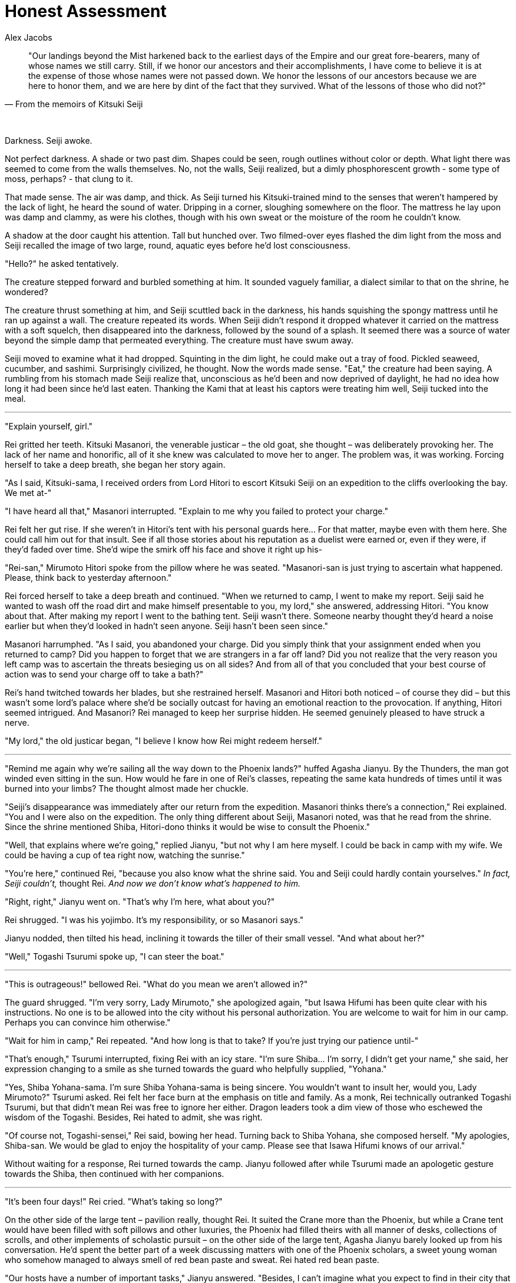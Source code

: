 :doctype: book
:icons: font
:page-background-image: image:background_dragon.jpg[fit=fill, pdfwidth=100%]

= Honest Assessment
Alex Jacobs

[quote, From the memoirs of Kitsuki Seiji]
____
"Our landings beyond the Mist harkened back to the earliest days of the Empire and our great fore-bearers,
many of whose names we still carry.
Still, if we honor our ancestors and their accomplishments, I have come to believe it is at the expense of those whose names were not passed down.
We honor the lessons of our ancestors because we are here to honor them, and we are here by dint of the fact that they survived.
What of the lessons of those who did not?"
____

{empty} +

Darkness. Seiji awoke.

Not perfect darkness. A shade or two past dim. Shapes could be seen, rough outlines without color or depth. What light there was seemed to come from the walls themselves. No, not the walls, Seiji realized, but a dimly phosphorescent growth - some type of moss, perhaps? - that clung to it.

That made sense. The air was damp, and thick. As Seiji turned his Kitsuki-trained mind to the senses that weren't hampered by the lack of light, he heard the sound of water. Dripping in a corner, sloughing somewhere on the floor. The mattress he lay upon was damp and clammy, as were his clothes, though with his own sweat or the moisture of the room he couldn't know.

A shadow at the door caught his attention. Tall but hunched over. Two filmed-over eyes flashed the dim light from the moss and Seiji recalled the image of two large, round, aquatic eyes before he'd lost consciousness.

"Hello?" he asked tentatively.

The creature stepped forward and burbled something at him. It sounded vaguely familiar, a dialect similar to that on the shrine, he wondered?

The creature thrust something at him, and Seiji scuttled back in the darkness, his hands squishing the spongy mattress until he ran up against a wall. The creature repeated its words. When Seiji didn't respond it dropped whatever it carried on the mattress with a soft squelch, then disappeared into the darkness, followed by the sound of a splash. It seemed there was a source of water beyond the simple damp that permeated everything. The creature must have swum away.

Seiji moved to examine what it had dropped. Squinting in the dim light, he could make out a tray of food. Pickled seaweed, cucumber, and sashimi. Surprisingly civilized, he thought. Now the words made sense. "Eat," the creature had been saying. A rumbling from his stomach made Seiji realize that, unconscious as he'd been and now deprived of daylight, he had no idea how long it had been since he'd last eaten. Thanking the Kami that at least his captors were treating him well, Seiji tucked into the meal.

'''

"Explain yourself, girl."

Rei gritted her teeth. Kitsuki Masanori, the venerable justicar – the old goat, she thought – was deliberately provoking her. The lack of her name and honorific, all of it she knew was calculated to move her to anger. The problem was, it was working. Forcing herself to take a deep breath, she began her story again.

"As I said, Kitsuki-sama, I received orders from Lord Hitori to escort Kitsuki Seiji on an expedition to the cliffs overlooking the bay. We met at-"

"I have heard all that," Masanori interrupted. "Explain to me why you failed to protect your charge."

Rei felt her gut rise. If she weren't in Hitori's tent with his personal guards here... For that matter, maybe even with them here. She could call him out for that insult. See if all those stories about his reputation as a duelist were earned or, even if they were, if they'd faded over time. She'd wipe the smirk off his face and shove it right up his-

"Rei-san," Mirumoto Hitori spoke from the pillow where he was seated. "Masanori-san is just trying to ascertain what happened. Please, think back to yesterday afternoon."

Rei forced herself to take a deep breath and continued. "When we returned to camp, I went to make my report. Seiji said he wanted to wash off the road dirt and make himself presentable to you, my lord," she answered, addressing Hitori. "You know about that. After making my report I went to the bathing tent. Seiji wasn't there. Someone nearby thought they'd heard a noise earlier but when they'd looked in hadn't seen anyone.  Seiji hasn't been seen since."

Masanori harrumphed. "As I said, you abandoned your charge. Did you simply think that your assignment ended when you returned to camp? Did you happen to forget that we are strangers in a far off land? Did you not realize that the very reason you left camp was to ascertain the threats besieging us on all sides? And from all of that you concluded that your best course of action was to send your charge off to take a bath?"

Rei's hand twitched towards her blades, but she restrained herself. Masanori and Hitori both noticed – of course they did – but this wasn't some lord's palace where she'd be socially outcast for having an emotional reaction to the provocation. If anything, Hitori seemed intrigued. And Masanori? Rei managed to keep her surprise hidden. He seemed genuinely pleased to have struck a nerve.

"My lord," the old justicar began, "I believe I know how Rei might redeem herself."

'''

"Remind me again why we're sailing all the way down to the Phoenix lands?" huffed Agasha Jianyu. By the Thunders, the man got winded even sitting in the sun. How would he fare in one of Rei's classes, repeating the same kata hundreds of times until it was burned into your limbs? The thought almost made her chuckle.

"Seiji's disappearance was immediately after our return from the expedition. Masanori thinks there's a connection," Rei explained. "You and I were also on the expedition. The only thing different about Seiji, Masanori noted, was that he read from the shrine. Since the shrine mentioned Shiba, Hitori-dono thinks it would be wise to consult the Phoenix."

"Well, that explains where we're going," replied Jianyu, "but not why I am here myself. I could be back in camp with my wife. We could be having a cup of tea right now, watching the sunrise."

"You're here," continued Rei, "because you also know what the shrine said. You and Seiji could hardly contain yourselves." _In fact, Seiji couldn't,_ thought Rei. _And now we don't know what's happened to him._

"Right, right," Jianyu went on. "That's why I'm here, what about you?"

Rei shrugged. "I was his yojimbo. It's my responsibility, or so Masanori says."

Jianyu nodded, then tilted his head, inclining it towards the tiller of their small vessel. "And what about her?"

"Well," Togashi Tsurumi spoke up, "I can steer the boat."

'''

"This is outrageous!" bellowed Rei. "What do you mean we aren't allowed in?"

The guard shrugged. "I'm very sorry, Lady Mirumoto," she apologized again, "but Isawa Hifumi has been quite clear with his instructions. No one is to be allowed into the city without his personal authorization. You are welcome to wait for him in our camp. Perhaps you can convince him otherwise."

"Wait for him in camp," Rei repeated. "And how long is that to take? If you're just trying our patience until-"

"That's enough," Tsurumi interrupted, fixing Rei with an icy stare. "I'm sure Shiba... I'm sorry, I didn't get your name," she said, her expression changing to a smile as she turned towards the guard who helpfully supplied, "Yohana."

"Yes, Shiba Yohana-sama. I'm sure Shiba Yohana-sama is being sincere. You wouldn't want to insult her, would you, Lady Mirumoto?" Tsurumi asked. Rei felt her face burn at the emphasis on title and family. As a monk, Rei technically outranked Togashi Tsurumi, but that didn't mean Rei was free to ignore her either. Dragon leaders took a dim view of those who eschewed the wisdom of the Togashi. Besides, Rei hated to admit, she was right.

"Of course not, Togashi-sensei," Rei said, bowing her head. Turning back to Shiba Yohana, she composed herself. "My apologies, Shiba-san. We would be glad to enjoy the hospitality of your camp. Please see that Isawa Hifumi knows of our arrival."

Without waiting for a response, Rei turned towards the camp. Jianyu followed after while Tsurumi made an apologetic gesture towards the Shiba, then continued with her companions.

'''

"It's been four days!" Rei cried. "What's taking so long?"

On the other side of the large tent – pavilion really, thought Rei. It suited the Crane more than the Phoenix, but while a Crane tent would have been filled with soft pillows and other luxuries, the Phoenix had filled theirs with all manner of desks, collections of scrolls, and other implements of scholastic pursuit – on the other side of the large tent, Agasha Jianyu barely looked up from his conversation. He'd spent the better part of a week discussing matters with one of the Phoenix scholars, a sweet young woman who somehow managed to always smell of red bean paste and sweat. Rei hated red bean paste.

"Our hosts have a number of important tasks," Jianyu answered. "Besides, I can't imagine what you expect to find in their city that would help more than they already have. Asako Reina-san here, for example, has been very helpful. Asako-san, would you care to share your insights with young Rei-san?"

Reina nodded, though perhaps not altogether enthusiastically, Rei noted. "The writing you saw is definitely a form of early Rokugani, though how it arrived here I couldn't say. Its text is also most assuredly about Shiba-no-kami, not simply one of his descendants or family members who carried his name. Beyond that..." She shrugged. Rei sighed.

"In other words, nothing we didn't know before. What fantastic use of our time," Rei huffed, pacing about the tent.

Jianyu was having none of it. "Look," he began, "I know you want answers. We all do, but even confirming our suspicions is helpful if..." Rei had already tuned him out. They had this same discussion several times a day. She knew it wasn't his fault. He was a priest, not a warrior, and he didn't have to prove himself for his failure or his- he didn't have the pressures that she did. Burn it, she wasn't helping here. Making a cursory apology, she departed the tent. She could burn off some frustration on the practice grounds at least.

Out in the camp, the Phoenix – probably the Shiba in specific, she realized – had built what was admittedly a very pleasant open air dojo. In sequestered parts of the grounds, warriors sparred with practice swords of bound bamboo slats while in another area they sparred with larger ones made to resemble the famed Shiba naginata. In a different part of the grounds they moved through kata with bokken while nearby a small group meditated. A large dueling circle, constructed in the Crane style she idly noted, was currently empty. Two students were even practicing an empty-hand kata under an old woman's supervision, though she didn't recognize the style with its sharp strikes and hard, angular blocks. She was surprised to feel homesick.

It looked like her first dojo. She hadn't been able to get out of that place fast enough, either.

Finding a small empty area, Rei exchanged her swords for a pair of bokken. She had to admit that the Phoenix had been gracious in allowing her to keep the Twin Sister Blades she wore while in their camp, but dojo or not, it wouldn't be prudent to start waving around live steel. She'd promised Tsurumi-sensei to be on her best behavior, after all. Doing her best to clear her mind, she let her long bokken fall in front of her belly, blade pointed forward towards an imaginary opponent's throat, while her shorter one rested easily at her side.

The whispers started almost immediately.

She raised her blade, cutting sideways, pulling with the elbows, never pushing with the arms. She remembered the first time she'd practiced, how the Shiba students had found excuses to stop their own practice, take a break and watch her.

The long sword dropped behind her, against her left leg. When her invisible opponent struck, she raised the blade, seeing their arms falling into its bite as she stepped aside. She had been surprised then, but now it made sense. Of course, they were curious about this stranger, her fighting style, the vaunted niten method.

Effortlessly she completed her strike, her long sword came back, but this time to her right leg. She made to repeat the third position strike, but this time took an imaginary head off invisible shoulders, while the short sword cut down the opposing sword. She heard the whispers but by now they'd satisfied their curiosity about her style. Now they were whispering about her.

_"Did you hear..."_ +
_"...Kitsuki I think, gone..."_ +
_"... not a trace..."_ +
_"... couldn't live with myself..."_

The long sword was behind her again, the short sword in front, resting lightly on her belt. She was still.

_"... couldn't live with myself..."_

She moved back to first position

_"... couldn't live with myself..."_

"Do you have something to say to me?" she spun towards the whispers. "Or just something to say about me?" No one said anything but there was a collective intake of breath from the assembled warriors. She recognized the one at the lead. Shiba Yohana, from the city gates.

To her credit, Yohana stood her ground. "Is it true, Lady Mirumoto," Yohana asked, "that you lost your charge? That he was taken while under your watch?"

Rei refused to let herself blush. Burn this Phoenix. "He was taken," she answered, forcing her voice flat. "But he wasn't under my watch at the time. That's why I'm here, why the Dragon are here. We need the Phoenix's knowledge to save him."

"That's it?" Yohana smirked. "I see," she drawled. "So you seek our aid to recover from your failure."

"How dare you-"

"How dare you!" Yohana interrupted. "If it wasn't your fault, why do you feel such guilt that saving him is your responsibility? And if it was your fault, why should the Phoenix bear the cost of rectifying your mistake? Must we share our secrets, sacrifice our hard-won knowledge, or even risk our lives for your failure? You must understand. I tolerated your presence because I thought you glimpsed the truth. The truth that I thought only Asako Reina-san knew. I thought that you saw with your own eyes what was only hinted at in _The Cost of Grace_, something that could save Sanctuary or destroy it. That you were an important piece in this shoji game. But no. No. You are dragging us into a pointless, mundane feud."

White-knuckled on the bokken, Rei approached the Phoenix. She kept the wooden swords pointed down, but every eye was on them. Every eye save those of Shiba Yohana who, Rei noted, kept her eyes locked with Rei's. The woman was well-trained, Rei realized, and knew that if Rei attacked her eyes would move to her target before her blades would.

By this time, Asako Reina had already run out of the large tent. Nearly out of breath, she yelled to Yohana. "Don't antagonize her; she's still useful to us. Look, Isawa Hifumi-san has already given me the orders."

_Orders_, Rei thought. Neither Reina nor Jianyu had mentioned such things. What else could they be hiding?

"Show me," Yohana replied, her voice notably less tense than before.

Reina pushed her way through the crowd and handed Yohana an official-looking document. Yohana reviewed the document and then handed it back to Reina.

Yohana nods. "This is an authorization to conduct an investigation into Dragon lands." She then turns her eyes towards Rei. "Why involve her?"

Reina glared at Yohana. "She knows the victim deeply. That should be enough reason to involve her. I do not question your leadership of the army. So do not question my scholarly judgment."

Yohana glared back. "When we share our secrets with outsiders, we not only endanger our clan. We endanger the Empire itself. We should only take that risk if we are dealing with a competent and courageous samurai. Lady Mirumoto is not that samurai."

"I will give you one chance," Rei's voice smoldered, "to apologize for this insult."

Yohana's voice was ice. "One cannot apologize for the truth, Lady Mirumoto. My life is the Phoenix's and I will defend it from anyone. I will defend it from you, if I must."

They both turned towards the empty dueling ring.

'''

When he awoke the darkness was gone.

No it wasn't. It was still just as dim, but he could see! Well, not exactly. The room just seemed brighter. Details he'd previously missed were clear. The light was dim, but it was as if the very air shimmered. No, not shimmered. Hummed. And with each vibration the picture of the world around him crystallized.

That wall. Ancient but firm. A thousand cracks, but none far enough or deep enough to weaken it. By the gods, he could see through it, see how strong it was. How? He rubbed his eyes which felt strange under his hands.

His hands...

Seiji stared at them, at the long talons stretching forth from webbed fingers. He cried out, a strange sound bubbling from his throat. Like that of a drowning child, yet a distant corner of his brain remembered that most drowning victims made no sound; they were too desperate gasping for air to make any noise. Desperately he beat monstrous hands against the door. Maybe they'd hear him, help him, anyone-

The door opened. She was there. The same creature from before, but now his perfectly inhuman eyes saw that she was female, though scaled and bulbous and finned in a way that resembled no woman he'd ever seen before. She opened her mouth and a maw of knives gaped at him. She began tosaysomething _ohgodsno NOW WE'LL HEAR HER SPEAK!_
